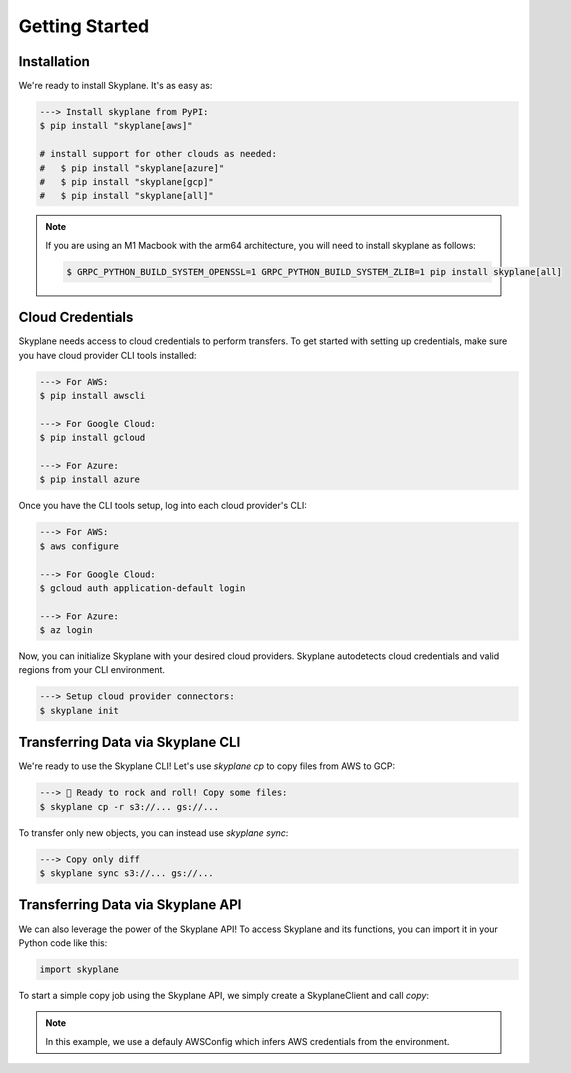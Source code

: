 ***************
Getting Started
***************

Installation
-----------------------
We're ready to install Skyplane. It's as easy as:

.. code-block:: bash

   ---> Install skyplane from PyPI:
   $ pip install "skyplane[aws]"

   # install support for other clouds as needed:
   #   $ pip install "skyplane[azure]"
   #   $ pip install "skyplane[gcp]"
   #   $ pip install "skyplane[all]"

.. dropdown for M1 Macbook users
.. note::

   If you are using an M1 Macbook with the arm64 architecture, you will need to install skyplane as follows:

   .. code-block:: bash

      $ GRPC_PYTHON_BUILD_SYSTEM_OPENSSL=1 GRPC_PYTHON_BUILD_SYSTEM_ZLIB=1 pip install skyplane[all]

Cloud Credentials
-----------------------
Skyplane needs access to cloud credentials to perform transfers. To get started with setting up credentials, make sure you have cloud provider CLI tools installed: 

.. code-block:: bash

   ---> For AWS:
   $ pip install awscli

   ---> For Google Cloud:
   $ pip install gcloud

   ---> For Azure:
   $ pip install azure

Once you have the CLI tools setup, log into each cloud provider's CLI: 

.. code-block:: bash

   ---> For AWS:
   $ aws configure

   ---> For Google Cloud:
   $ gcloud auth application-default login

   ---> For Azure:
   $ az login

Now, you can initialize Skyplane with your desired cloud providers. Skyplane autodetects cloud credentials and valid regions from your CLI environment.

.. code-block:: bash
   
   ---> Setup cloud provider connectors:
   $ skyplane init


Transferring Data via Skyplane CLI
------------------------------------

We're ready to use the Skyplane CLI! Let's use `skyplane cp` to copy files from AWS to GCP:

.. code-block:: bash

   ---> 🎸 Ready to rock and roll! Copy some files:
   $ skyplane cp -r s3://... gs://...

To transfer only new objects, you can instead use `skyplane sync`: 

.. code-block:: bash

   ---> Copy only diff
   $ skyplane sync s3://... gs://...

Transferring Data via Skyplane API
------------------------------------

We can also leverage the power of the Skyplane API! To access Skyplane and its functions, you can import it in your Python code like this:

.. code-block:: python

    import skyplane

To start a simple copy job using the Skyplane API, we simply create a SkyplaneClient and call `copy`:

.. code-block:: python
    :caption: Example of how to use API simple copy that automatically deprovisions the VMs

    import skyplane

    client = skyplane.SkyplaneClient(aws_config=skyplane.AWSConfig())
    client.copy(src="s3://skycamp-demo-src/synset_labels.txt", dst="s3://skycamp-demo-us-east-2/imagenet-bucket/synset_labels.txt", recursive=False)

.. note::
   In this example, we use a defauly AWSConfig which infers AWS credentials from the environment.